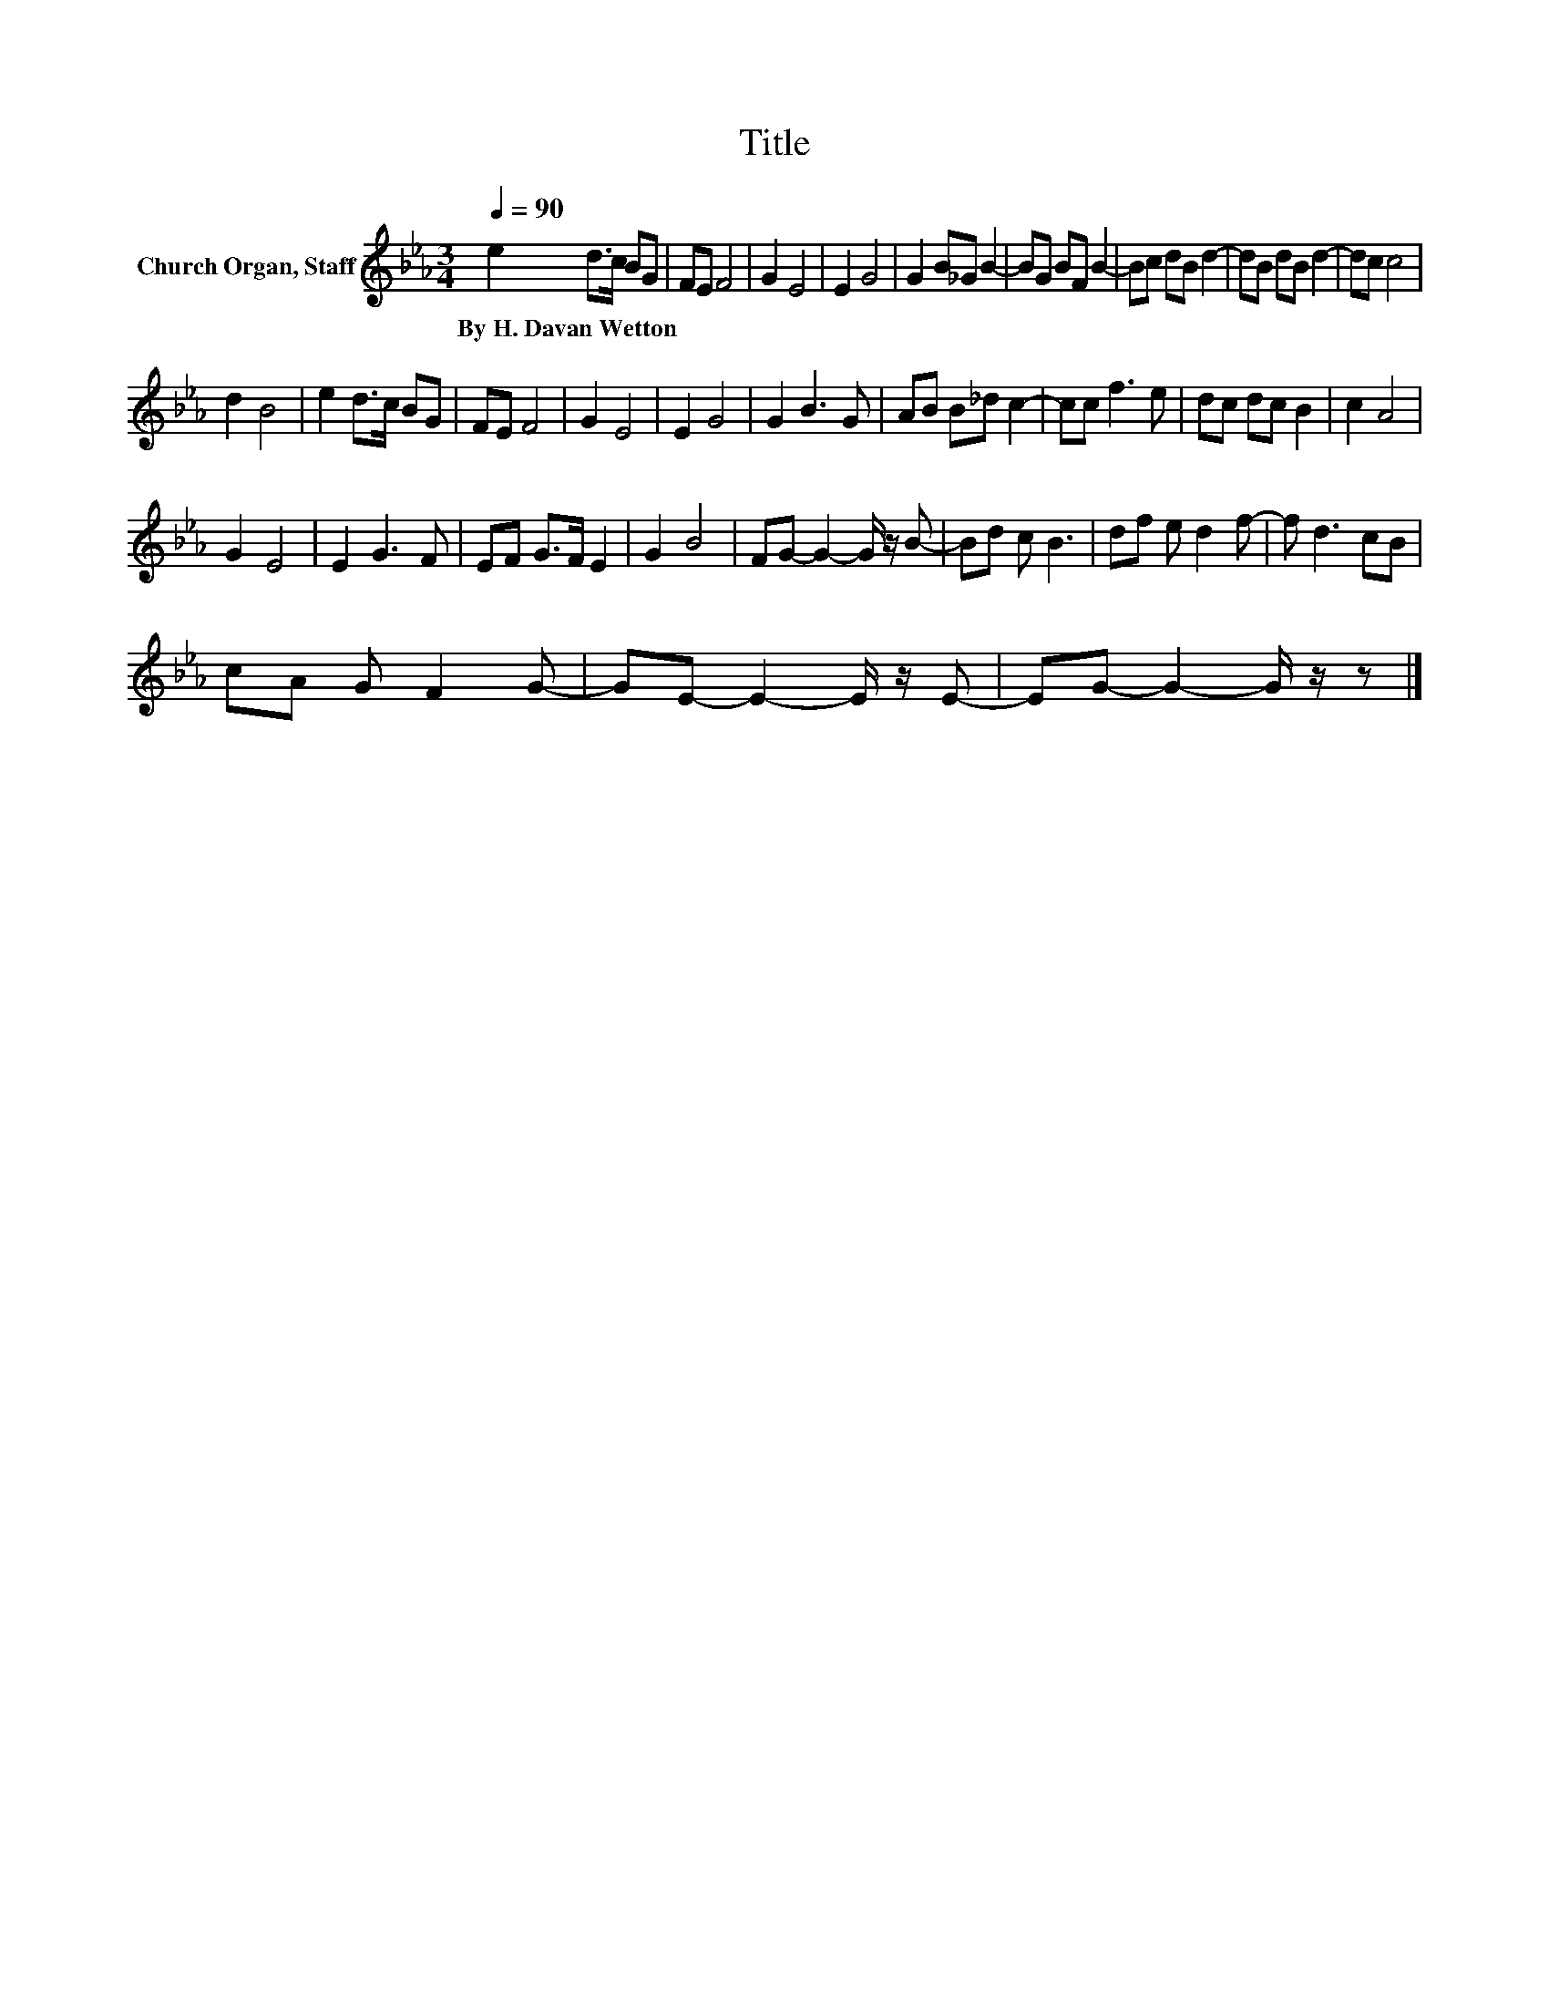 X:1
T:Title
L:1/8
Q:1/4=90
M:3/4
K:Eb
V:1 treble nm="Church Organ, Staff"
V:1
 e2 d>c BG | FE F4 | G2 E4 | E2 G4 | G2 B_G B2- | BG BF B2- | Bc dB d2- | dB dB d2- | dc c4 | %9
w: By~H.~Davan~Wetton * * * *|||||||||
 d2 B4 | e2 d>c BG | FE F4 | G2 E4 | E2 G4 | G2 B3 G | AB B_d c2- | cc f3 e | dc dc B2 | c2 A4 | %19
w: ||||||||||
 G2 E4 | E2 G3 F | EF G>F E2 | G2 B4 | FG- G2- G/ z/ B- | Bd c B3 | df e d2 f- | f d3 cB | %27
w: ||||||||
 cA G F2 G- | GE- E2- E/ z/ E- | EG- G2- G/ z/ z |] %30
w: |||

